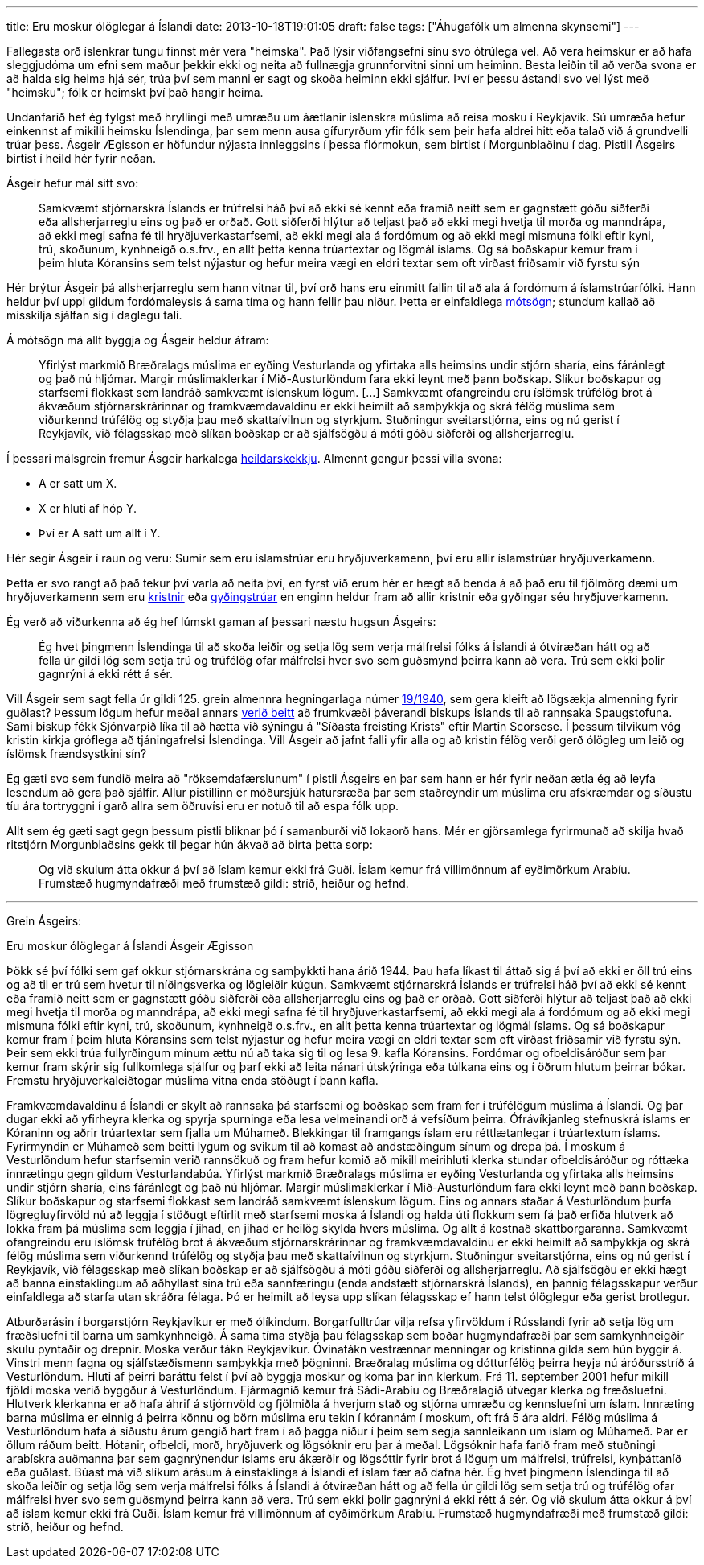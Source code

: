 ---
title: Eru moskur ólöglegar á Íslandi
date: 2013-10-18T19:01:05
draft: false
tags: ["Áhugafólk um almenna skynsemi"]
---

Fallegasta orð íslenkrar tungu finnst mér vera "heimska". Það lýsir viðfangsefni sínu svo ótrúlega vel. Að vera heimskur er að hafa sleggjudóma um efni sem maður þekkir ekki og neita að fullnægja grunnforvitni sinni um heiminn. Besta leiðin til að verða svona er að halda sig heima hjá sér, trúa því sem manni er sagt og skoða heiminn ekki sjálfur. Því er þessu ástandi svo vel lýst með "heimsku"; fólk er heimskt því það hangir heima.

Undanfarið hef ég fylgst með hryllingi með umræðu um áætlanir íslenskra múslima að reisa mosku í Reykjavík. Sú umræða hefur einkennst af mikilli heimsku Íslendinga, þar sem menn ausa gífuryrðum yfir fólk sem þeir hafa aldrei hitt eða talað við á grundvelli trúar þess. Ásgeir Ægisson er höfundur nýjasta innleggsins í þessa flórmokun, sem birtist í Morgunblaðinu í dag. Pistill Ásgeirs birtist í heild hér fyrir neðan.

Ásgeir hefur mál sitt svo:

____
Samkvæmt stjórnarskrá Íslands er trúfrelsi háð því að ekki sé kennt eða framið neitt sem er gagnstætt góðu siðferði eða allsherjarreglu eins og það er orðað. Gott siðferði hlýtur að teljast það að ekki megi hvetja til morða og manndrápa, að ekki megi safna fé til hryðjuverkastarfsemi, að ekki megi ala á fordómum og að ekki megi mismuna fólki eftir kyni, trú, skoðunum, kynhneigð o.s.frv., en allt þetta kenna trúartextar og lögmál íslams. Og sá boðskapur kemur fram í þeim hluta Kóransins sem telst nýjastur og hefur meira vægi en eldri textar sem oft virðast friðsamir við fyrstu sýn
____

Hér brýtur Ásgeir þá allsherjarreglu sem hann vitnar til, því orð hans eru einmitt fallin til að ala á fordómum á íslamstrúarfólki. Hann heldur því uppi gildum fordómaleysis á sama tíma og hann fellir þau niður. Þetta er einfaldlega http://en.wikipedia.org/wiki/Contradiction[mótsögn]; stundum kallað að misskilja sjálfan sig í daglegu tali.

Á mótsögn má allt byggja og Ásgeir heldur áfram:

____
Yfirlýst markmið Bræðralags múslima er eyðing Vesturlanda og yfirtaka alls heimsins undir stjórn sharía, eins fáránlegt og það nú hljómar. Margir múslimaklerkar í Mið-Austurlöndum fara ekki leynt með þann boðskap. Slíkur boðskapur og starfsemi flokkast sem landráð samkvæmt íslenskum lögum. [...] Samkvæmt ofangreindu eru íslömsk trúfélög brot á ákvæðum stjórnarskrárinnar og framkvæmdavaldinu er ekki heimilt að samþykkja og skrá félög múslima sem viðurkennd trúfélög og styðja þau með skattaívilnun og styrkjum. Stuðningur sveitarstjórna, eins og nú gerist í Reykjavík, við félagsskap með slíkan boðskap er að sjálfsögðu á móti góðu siðferði og allsherjarreglu.
____

Í þessari málsgrein fremur Ásgeir harkalega http://en.wikipedia.org/wiki/Fallacy_of_composition[heildarskekkju]. Almennt gengur þessi villa svona:

* A er satt um X.
* X er hluti af hóp Y.
* Því er A satt um allt í Y.

Hér segir Ásgeir í raun og veru: Sumir sem eru íslamstrúar eru hryðjuverkamenn, því eru allir íslamstrúar hryðjuverkamenn.

Þetta er svo rangt að það tekur því varla að neita því, en fyrst við erum hér er hægt að benda á að það eru til fjölmörg dæmi um hryðjuverkamenn sem eru http://en.wikipedia.org/wiki/Christian_terrorism[kristnir] eða http://en.wikipedia.org/wiki/Jewish_religious_terrorism[gyðingstrúar] en enginn heldur fram að allir kristnir eða gyðingar séu hryðjuverkamenn.

Ég verð að viðurkenna að ég hef lúmskt gaman af þessari næstu hugsun Ásgeirs:

____
Ég hvet þingmenn Íslendinga til að skoða leiðir og setja lög sem verja málfrelsi fólks á Íslandi á ótvíræðan hátt og að fella úr gildi lög sem setja trú og trúfélög ofar málfrelsi hver svo sem guðsmynd þeirra kann að vera. Trú sem ekki þolir gagnrýni á ekki rétt á sér.
____

Vill Ásgeir sem sagt fella úr gildi 125. grein almennra hegningarlaga númer http://www.althingi.is/lagas/nuna/1940019.html[19/1940], sem gera kleift að lögsækja almenning fyrir guðlast? Þessum lögum hefur meðal annars http://is.wikipedia.org/wiki/Gu%C3%B0last_%C3%A1_%C3%8Dslandi[verið beitt] að frumkvæði þáverandi biskups Íslands til að rannsaka Spaugstofuna. Sami biskup fékk Sjónvarpið líka til að hætta við sýningu á "Síðasta freisting Krists" eftir Martin Scorsese. Í þessum tilvikum vóg kristin kirkja gróflega að tjáningafrelsi Íslendinga. Vill Ásgeir að jafnt falli yfir alla og að kristin félög verði gerð ólögleg um leið og íslömsk frændsystkini sín?

Ég gæti svo sem fundið meira að "röksemdafærslunum" í pistli Ásgeirs en þar sem hann er hér fyrir neðan ætla ég að leyfa lesendum að gera það sjálfir. Allur pistillinn er móðursjúk hatursræða þar sem staðreyndir um múslima eru afskræmdar og síðustu tíu ára tortryggni í garð allra sem öðruvísi eru er notuð til að espa fólk upp.

Allt sem ég gæti sagt gegn þessum pistli bliknar þó í samanburði við lokaorð hans. Mér er gjörsamlega fyrirmunað að skilja hvað ritstjórn Morgunblaðsins gekk til þegar hún ákvað að birta þetta sorp:

____
Og við skulum átta okkur á því að íslam kemur ekki frá Guði. Íslam kemur frá villimönnum af eyðimörkum Arabíu. Frumstæð hugmyndafræði með frumstæð gildi: stríð, heiður og hefnd.
____


'''

Grein Ásgeirs:


Eru moskur ólöglegar á Íslandi
Ásgeir Ægisson


Þökk sé því fólki sem gaf okkur stjórnarskrána og samþykkti hana árið 1944. Þau hafa líkast til áttað sig á því að ekki er öll trú eins og að til er trú sem hvetur til níðingsverka og lögleiðir kúgun. Samkvæmt stjórnarskrá Íslands er trúfrelsi háð því að ekki sé kennt eða framið neitt sem er gagnstætt góðu siðferði eða allsherjarreglu eins og það er orðað. Gott siðferði hlýtur að teljast það að ekki megi hvetja til morða og manndrápa, að ekki megi safna fé til hryðjuverkastarfsemi, að ekki megi ala á fordómum og að ekki megi mismuna fólki eftir kyni, trú, skoðunum, kynhneigð o.s.frv., en allt þetta kenna trúartextar og lögmál íslams. Og sá boðskapur kemur fram í þeim hluta Kóransins sem telst nýjastur og hefur meira vægi en eldri textar sem oft virðast friðsamir við fyrstu sýn. Þeir sem ekki trúa fullyrðingum mínum ættu nú að taka sig til og lesa 9. kafla Kóransins. Fordómar og ofbeldisáróður sem þar kemur fram skýrir sig fullkomlega sjálfur og þarf ekki að leita nánari útskýringa eða túlkana eins og í öðrum hlutum þeirrar bókar. Fremstu hryðjuverkaleiðtogar múslima vitna enda stöðugt í þann kafla.

Framkvæmdavaldinu á Íslandi er skylt að rannsaka þá starfsemi og boðskap sem fram fer í trúfélögum múslima á Íslandi. Og þar dugar ekki að yfirheyra klerka og spyrja spurninga eða lesa velmeinandi orð á vefsíðum þeirra. Ófrávíkjanleg stefnuskrá íslams er Kóraninn og aðrir trúartextar sem fjalla um Múhameð. Blekkingar til framgangs íslam eru réttlætanlegar í trúartextum íslams. Fyrirmyndin er Múhameð sem beitti lygum og svikum til að komast að andstæðingum sínum og drepa þá. Í moskum á Vesturlöndum hefur starfsemin verið rannsökuð og fram hefur komið að mikill meirihluti klerka stundar ofbeldisáróður og róttæka innrætingu gegn gildum Vesturlandabúa. Yfirlýst markmið Bræðralags múslima er eyðing Vesturlanda og yfirtaka alls heimsins undir stjórn sharía, eins fáránlegt og það nú hljómar. Margir múslimaklerkar í Mið-Austurlöndum fara ekki leynt með þann boðskap. Slíkur boðskapur og starfsemi flokkast sem landráð samkvæmt íslenskum lögum. Eins og annars staðar á Vesturlöndum þurfa lögregluyfirvöld nú að leggja í stöðugt eftirlit með starfsemi moska á Íslandi og halda úti flokkum sem fá það erfiða hlutverk að lokka fram þá múslima sem leggja í jihad, en jihad er heilög skylda hvers múslima. Og allt á kostnað skattborgaranna. Samkvæmt ofangreindu eru íslömsk trúfélög brot á ákvæðum stjórnarskrárinnar og framkvæmdavaldinu er ekki heimilt að samþykkja og skrá félög múslima sem viðurkennd trúfélög og styðja þau með skattaívilnun og styrkjum. Stuðningur sveitarstjórna, eins og nú gerist í Reykjavík, við félagsskap með slíkan boðskap er að sjálfsögðu á móti góðu siðferði og allsherjarreglu. Að sjálfsögðu er ekki hægt að banna einstaklingum að aðhyllast sína trú eða sannfæringu (enda andstætt stjórnarskrá Íslands), en þannig félagsskapur verður einfaldlega að starfa utan skráðra félaga. Þó er heimilt að leysa upp slíkan félagsskap ef hann telst ólöglegur eða gerist brotlegur.

Atburðarásin í borgarstjórn Reykjavíkur er með ólíkindum. Borgarfulltrúar vilja refsa yfirvöldum í Rússlandi fyrir að setja lög um fræðsluefni til barna um samkynhneigð. Á sama tíma styðja þau félagsskap sem boðar hugmyndafræði þar sem samkynhneigðir skulu pyntaðir og drepnir. Moska verður tákn Reykjavíkur. Óvinatákn vestrænnar menningar og kristinna gilda sem hún byggir á. Vinstri menn fagna og sjálfstæðismenn samþykkja með þögninni. Bræðralag múslima og dótturfélög þeirra heyja nú áróðursstríð á Vesturlöndum. Hluti af þeirri baráttu felst í því að byggja moskur og koma þar inn klerkum. Frá 11. september 2001 hefur mikill fjöldi moska verið byggður á Vesturlöndum. Fjármagnið kemur frá Sádi-Arabíu og Bræðralagið útvegar klerka og fræðsluefni. Hlutverk klerkanna er að hafa áhrif á stjórnvöld og fjölmiðla á hverjum stað og stjórna umræðu og kennsluefni um íslam. Innræting barna múslima er einnig á þeirra könnu og börn múslima eru tekin í kórannám í moskum, oft frá 5 ára aldri. Félög múslima á Vesturlöndum hafa á síðustu árum gengið hart fram í að þagga niður í þeim sem segja sannleikann um íslam og Múhameð. Þar er öllum ráðum beitt. Hótanir, ofbeldi, morð, hryðjuverk og lögsóknir eru þar á meðal. Lögsóknir hafa farið fram með stuðningi arabískra auðmanna þar sem gagnrýnendur íslams eru ákærðir og lögsóttir fyrir brot á lögum um málfrelsi, trúfrelsi, kynþáttaníð eða guðlast. Búast má við slíkum árásum á einstaklinga á Íslandi ef íslam fær að dafna hér. Ég hvet þingmenn Íslendinga til að skoða leiðir og setja lög sem verja málfrelsi fólks á Íslandi á ótvíræðan hátt og að fella úr gildi lög sem setja trú og trúfélög ofar málfrelsi hver svo sem guðsmynd þeirra kann að vera. Trú sem ekki þolir gagnrýni á ekki rétt á sér. Og við skulum átta okkur á því að íslam kemur ekki frá Guði. Íslam kemur frá villimönnum af eyðimörkum Arabíu. Frumstæð hugmyndafræði með frumstæð gildi: stríð, heiður og hefnd.
